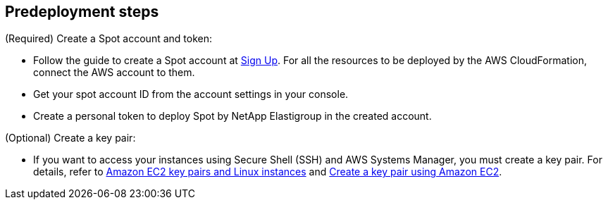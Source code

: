 //Include any predeployment steps here, such as signing up for a Marketplace AMI or making any changes to a partner account. If there are no predeployment steps, leave this file empty.

== Predeployment steps

(Required) Create a Spot account and token:

* Follow the guide to create a Spot account at https://console.spotinst.com/spt/auth/signUp[Sign Up^]. For all the resources to be deployed by the AWS CloudFormation, connect the AWS account to them.

* Get your spot account ID from the account settings in your console.

* Create a personal token to deploy Spot by NetApp Elastigroup in the created account.

(Optional) Create a key pair:

* If you want to access your instances using Secure Shell (SSH) and AWS Systems Manager, you must create a key pair. For details, refer to https://docs.aws.amazon.com/AWSEC2/latest/UserGuide/ec2-key-pairs.html[Amazon EC2 key pairs and Linux instances^] and https://docs.aws.amazon.com/AWSEC2/latest/UserGuide/create-key-pairs.html[Create a key pair using Amazon EC2^].